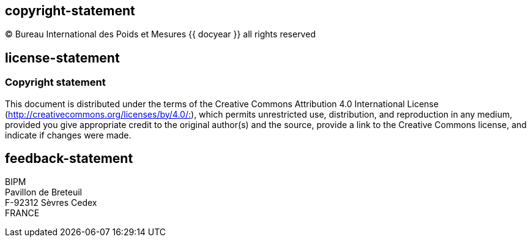 == copyright-statement
=== {blank}

[align=center]
© Bureau International des Poids et Mesures {{ docyear }} all rights reserved

== license-statement
=== Copyright statement
This document is distributed under the terms of the Creative Commons Attribution 4.0 International License (http://creativecommons.org/licenses/by/4.0/:[]), which permits unrestricted use, distribution, and reproduction in any medium, provided you give appropriate credit to the original author(s) and the source, provide a link to the Creative Commons license, and indicate if changes were made.

== feedback-statement
BIPM +
Pavillon de Breteuil +
F-92312 Sèvres Cedex +
FRANCE
